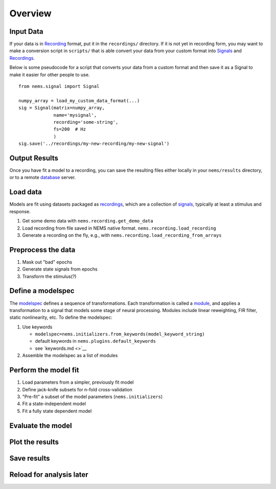 Overview
========

Input Data
~~~~~~~~~~

If your data is in `Recording <recordings.md>`__ format, put it in the
``recordings/`` directory. If it is not yet in recording form, you may
want to make a conversion script in ``scripts/`` that is able convert
your data from your custom format into `Signals <signals.md>`__ and
`Recordings <recordings.md>`__.

Below is some pseudocode for a script that converts your data from a
custom format and then save it as a Signal to make it easier for other
people to use.

::

    from nems.signal import Signal

    numpy_array = load_my_custom_data_format(...)
    sig = Signal(matrix=numpy_array, 
                 name='mysignal',
                 recording='some-string', 
                 fs=200  # Hz
                 )
    sig.save('../recordings/my-new-recording/my-new-signal')

Output Results
~~~~~~~~~~~~~~

Once you have fit a model to a recording, you can save the resulting
files either locally in your ``nems/results`` directory, or to a remote
`database <database.md>`__ server.

Load data
~~~~~~~~~

Models are fit using datasets packaged as
`recordings <recordings.md>`__, which are a collection of
`signals <signals.md>`__, typically at least a stimulus and response.

1. Get some demo data with ``nems.recording.get_demo_data``

2. Load recording from file saved in NEMS native format.
   ``nems.recording.load_recording``

3. Generate a recording on the fly, e.g., with
   ``nems.recording.load_recording_from_arrays``

Preprocess the data
~~~~~~~~~~~~~~~~~~~

1. Mask out "bad" epochs

2. Generate state signals from epochs

3. Transform the stimulus(?)

Define a modelspec
~~~~~~~~~~~~~~~~~~

The `modelspec <modelspecs.md>`__ defines a sequence of transformations.
Each transformation is called a `module <modules.md>`__, and applies a
transformation to a signal that models some stage of neural processing.
Modules include linear reweighting, FIR filter, static nonlinearity,
etc. To define the modelspec:

1. Use keywords

   -  ``modelspec=nems.initializers.from_keywords(model_keyword_string)``

   -  default keywords in ``nems.plugins.default_keywords``

   -  see `keywords.md <>`__

2. Assemble the modelspec as a list of modules

Perform the model fit
~~~~~~~~~~~~~~~~~~~~~

1. Load parameters from a simpler, previously fit model

2. Define jack-knife subsets for n-fold cross-validation

3. "Pre-fit" a subset of the model parameters (``nems.initializers``)

4. Fit a state-independent model

5. Fit a fully state dependent model

Evaluate the model
~~~~~~~~~~~~~~~~~~

Plot the results
~~~~~~~~~~~~~~~~

Save results
~~~~~~~~~~~~

Reload for analysis later
~~~~~~~~~~~~~~~~~~~~~~~~~
